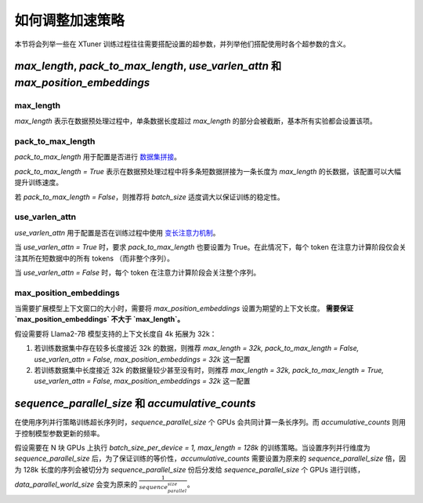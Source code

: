 .. _hyper_parameters:

如何调整加速策略
=====================

本节将会列举一些在 XTuner 训练过程往往需要搭配设置的超参数，并列举他们搭配使用时各个超参数的含义。

`max_length`, `pack_to_max_length`, `use_varlen_attn` 和 `max_position_embeddings`
----------------------

max_length
^^^^^^^^^^^^^^^^^^^

`max_length` 表示在数据预处理过程中，单条数据长度超过 `max_length` 的部分会被截断，基本所有实验都会设置该项。

pack_to_max_length
^^^^^^^^^^^^^^^^^^^^^

`pack_to_max_length` 用于配置是否进行 `数据集拼接 <../accelerate/pack_to_max_length.md>`_。

`pack_to_max_length = True` 表示在数据预处理过程中将多条短数据拼接为一条长度为 `max_length` 的长数据，该配置可以大幅提升训练速度。

若 `pack_to_max_length = False`，则推荐将 `batch_size` 适度调大以保证训练的稳定性。

use_varlen_attn
^^^^^^^^^^^^^^^^^^^^^

`use_varlen_attn` 用于配置是否在训练过程中使用 `变长注意力机制 <../accelerate/varlen_flash_attn.md>`_。

当 `use_varlen_attn = True` 时，要求 `pack_to_max_length` 也要设置为 True。在此情况下，每个 token 在注意力计算阶段仅会关注其所在短数据中的所有 tokens （而非整个序列）。

当 `use_varlen_attn = False` 时，每个 token 在注意力计算阶段会关注整个序列。

max_position_embeddings
^^^^^^^^^^^^^^^^^^^^^

当需要扩展模型上下文窗口的大小时，需要将 `max_position_embeddings` 设置为期望的上下文长度。 **需要保证 `max_position_embeddings` 不大于 `max_length`。**

假设需要将 Llama2-7B 模型支持的上下文长度自 4k 拓展为 32k：

1. 若训练数据集中存在较多长度接近 32k 的数据，则推荐 `max_length = 32k, pack_to_max_length = False, use_varlen_attn = False, max_position_embeddings = 32k` 这一配置
2. 若训练数据集中长度接近 32k 的数据量较少甚至没有时，则推荐 `max_length = 32k, pack_to_max_length = True, use_varlen_attn = False, max_position_embeddings = 32k` 这一配置

`sequence_parallel_size` 和 `accumulative_counts`
----------------------

在使用序列并行策略训练超长序列时，`sequence_parallel_size` 个 GPUs 会共同计算一条长序列。而 `accumulative_counts` 则用于控制模型参数更新的频率。

假设需要在 N 块 GPUs 上执行 `batch_size_per_device = 1, max_length = 128k` 的训练策略。当设置序列并行维度为 `sequence_parallel_size` 后，为了保证训练的等价性，`accumulative_counts` 需要设置为原来的 `sequence_parallel_size` 倍，因为 128k 长度的序列会被切分为 `sequence_parallel_size` 份后分发给 `sequence_parallel_size` 个 GPUs 进行训练，`data_parallel_world_size` 会变为原来的 :math:`\frac{1}{sequence_parallel_size}`。
